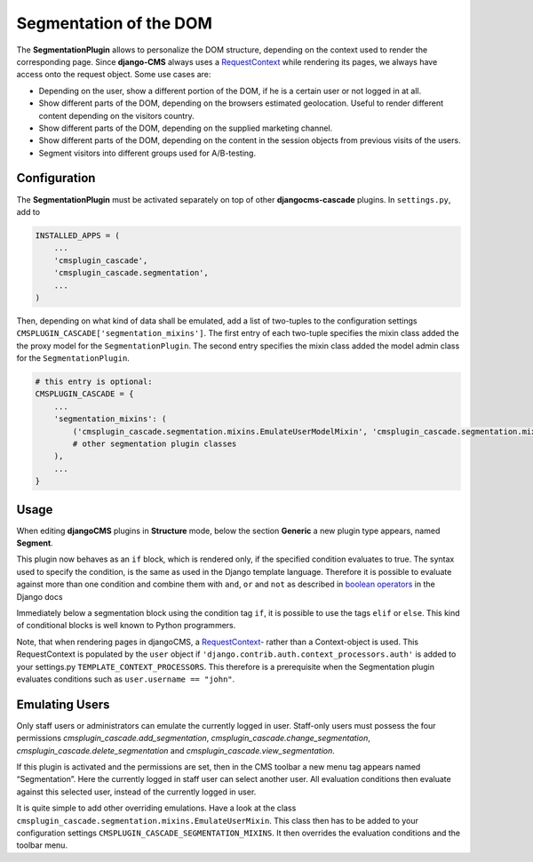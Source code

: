 =======================
Segmentation of the DOM
=======================

The **SegmentationPlugin** allows to personalize the DOM structure, depending on the context used to
render the corresponding page. Since **django-CMS** always uses a RequestContext_ while rendering
its pages, we always have access onto the request object. Some use cases are:

* Depending on the user, show a different portion of the DOM, if he is a certain user or not logged
  in at all.
* Show different parts of the DOM, depending on the browsers estimated geolocation. Useful to
  render different content depending on the visitors country.
* Show different parts of the DOM, depending on the supplied marketing channel.
* Show different parts of the DOM, depending on the content in the session objects from previous
  visits of the users.
* Segment visitors into different groups used for A/B-testing.


Configuration
=============

The **SegmentationPlugin** must be activated separately on top of other **djangocms-cascade**
plugins. In ``settings.py``, add to

.. code-block:: python

	INSTALLED_APPS = (
	    ...
	    'cmsplugin_cascade',
	    'cmsplugin_cascade.segmentation',
	    ...
	)

Then, depending on what kind of data shall be emulated, add a list of two-tuples to the
configuration settings ``CMSPLUGIN_CASCADE['segmentation_mixins']``. The first entry of each
two-tuple specifies the mixin class added the the proxy model for the ``SegmentationPlugin``. The
second entry specifies the mixin class added the model admin class for the ``SegmentationPlugin``.

.. code-block:: python

	# this entry is optional:
	CMSPLUGIN_CASCADE = {
	    ...
	    'segmentation_mixins': (
	        ('cmsplugin_cascade.segmentation.mixins.EmulateUserModelMixin', 'cmsplugin_cascade.segmentation.mixins.EmulateUserAdminMixin',),  # the default
	        # other segmentation plugin classes
	    ),
	    ...
	}


Usage
=====

When editing **djangoCMS** plugins in **Structure** mode, below the section **Generic** a new plugin
type appears, named **Segment**.

|segment-plugin|

.. |segment-plugin| image:: _static/segment-plugin.png

This plugin now behaves as an ``if`` block, which is rendered only, if the specified condition
evaluates to true. The syntax used to specify the condition, is the same as used in the Django
template language. Therefore it is possible to evaluate against more than one condition and combine
them with ``and``, ``or`` and ``not`` as described in `boolean operators`_ in the Django docs

Immediately below a segmentation block using the condition tag ``if``, it is possible to use the
tags ``elif`` or ``else``. This kind of conditional blocks is well known to Python programmers.

Note, that when rendering pages in djangoCMS, a RequestContext_- rather than a Context-object is used.
This RequestContext is populated by the ``user`` object if ``'django.contrib.auth.context_processors.auth'``
is added to your settings.py ``TEMPLATE_CONTEXT_PROCESSORS``. This therefore is a prerequisite
when the Segmentation plugin evaluates conditions such as ``user.username == "john"``.

.. _RequestContext: https://docs.djangoproject.com/en/1.8/ref/templates/api/#django.template.RequestContext
.. _boolean operators: https://docs.djangoproject.com/en/dev/ref/templates/builtins/#boolean-operators
.. _request object: https://docs.djangoproject.com/en/dev/ref/request-response/#httprequest-objects


Emulating Users
===============

Only staff users or administrators can emulate the currently logged in user. Staff-only users must
possess the four permissions `cmsplugin_cascade.add_segmentation`,
`cmsplugin_cascade.change_segmentation`, `cmsplugin_cascade.delete_segmentation` and
`cmsplugin_cascade.view_segmentation`.

If this plugin is activated and the permissions are set, then in the CMS toolbar a new menu
tag appears named “Segmentation”. Here the currently logged in staff user can select another user.
All evaluation conditions then evaluate against this selected user, instead of the currently logged
in user.

It is quite simple to add other overriding emulations. Have a look at the class
``cmsplugin_cascade.segmentation.mixins.EmulateUserMixin``. This class then has to be added to
your configuration settings ``CMSPLUGIN_CASCADE_SEGMENTATION_MIXINS``. It then overrides the
evaluation conditions and the toolbar menu.
